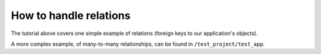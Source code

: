 .. how-to-relations:

=============================
How to handle relations
=============================

The tutorial above covers one simple example of relations (foreign keys to our application's
objects).

A more complex example, of many-to-many relationships, can be found in ``/test_project/test_app``.
